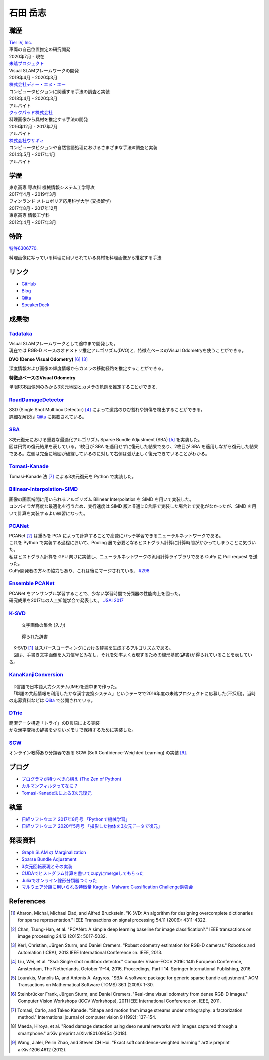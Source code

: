=========
石田 岳志
=========

職歴
====

| `Tier IV, Inc. <https://tier4.jp/>`__
| 車両の自己位置推定の研究開発
| 2020年7月 - 現在


| `未踏プロジェクト <https://www.ipa.go.jp/jinzai/mitou/2019/gaiyou_s-2.html>`__
| Visual SLAMフレームワークの開発
| 2019年4月 - 2020年3月


| `株式会社ディー・エヌ・エー <https://dena.com/>`__
| コンピュータビジョンに関連する手法の調査と実装
| 2018年4月 - 2020年3月
| アルバイト


| `クックパッド株式会社 <https://info.cookpad.com>`__
| 料理画像から具材を推定する手法の開発
| 2016年12月 - 2017年7月
| アルバイト


| `株式会社ウサギィ <http://usagee.co.jp/>`__
| コンピュータビジョンや自然言語処理におけるさまざまな手法の調査と実装
| 2014年5月 - 2017年1月
| アルバイト

学歴
====

| 東京高専 専攻科 機械情報システム工学専攻
| 2017年4月 - 2019年3月

| フィンランド メトロポリア応用科学大学 (交換留学)
| 2017年8月 - 2017年12月

| 東京高専 情報工学科
| 2012年4月 - 2017年3月


特許
====

`特許6306770 <https://www.j-platpat.inpit.go.jp/web/PU/JPB_6306770/062D067C8381CD29700292EC1ED536D9>`__.

料理画像に写っている料理に用いられている具材を料理画像から推定する手法

リンク
======

- `GitHub       <https://github.com/IshitaTakeshi>`__
- `Blog         <https://ishitatakeshi.netlify.com>`__
- `Qiita        <https://qiita.com/IshitaTakeshi>`__
- `SpeakerDeck  <https://speakerdeck.com/ishitatakeshi>`__

成果物
======

`Tadataka <https://github.com/IshitaTakeshi/Tadataka>`__
--------------------------------------------------------

| Visual SLAMフレームワークとして途中まで開発した。
| 現在では RGB-D ベースのオドメトリ推定アルゴリズム(DVO)と、特徴点ベースのVisual Odometryを使うことができる。

**DVO (Dense Visual Odometry)** [#Steinbrucker_et_al_2011]_ [#Kerl_et_al_2013]_

| 深度情報および画像の輝度情報からカメラの移動経路を推定することができる。

.. raw:: html

    <iframe width="560" height="315" src="https://www.youtube.com/embed/oDgBgdHUwOM" frameborder="0" allow="accelerometer; autoplay; encrypted-media; gyroscope; picture-in-picture" allowfullscreen></iframe>

**特徴点ベースのVisual Odometry**

| 単眼RGB画像列のみから3次元地図とカメラの軌跡を推定することができる.

.. raw:: html

    <iframe width="560" height="315" src="https://www.youtube.com/embed/h4KrMJQDoX4" frameborder="0" allow="accelerometer; autoplay; encrypted-media; gyroscope; picture-in-picture" allowfullscreen></iframe>


`RoadDamageDetector <https://github.com/IshitaTakeshi/RoadDamageDetector>`__
-------------------------------------------------------------------------------

.. image:: images/road-damage-1.png
    :width: 800

| SSD (Single Shot Multibox Detector) [#Liu_et_al_2016]_ によって道路のひび割れや損傷を検出することができる。
| 詳細な解説は `Qiita <https://qiita.com/IshitaTakeshi/items/915de731d8081e711ae5>`__ に掲載されている。

`SBA <https://github.com/IshitaTakeshi/SBA>`__
-----------------------------------------------

.. image:: images/reconstruction-without-ba.png
    :width: 60%

.. image:: images/reconstruction-with-ba.png
    :width: 60%

| 3次元復元における重要な最適化アルゴリズム Sparse Bundle Adjustment (SBA) [#Lourakis_et_al_2009]_ を実装した。
| 図は円筒の復元結果を表している。1枚目が SBA を適用せずに復元した結果であり、2枚目が SBA を適用しながら復元した結果である。左側は完全に地図が破綻しているのに対して右側は弧が正しく復元できていることがわかる。

`Tomasi-Kanade <https://github.com/IshitaTakeshi/Tomasi-Kanade>`__
------------------------------------------------------------------

.. image:: images/tomasi-kanade.png
    :width: 800


| Tomasi-Kanade 法 [#Tomasi_et_al_1992]_ による3次元復元を Python で実装した。

`Bilinear-Interpolation-SIMD <https://github.com/IshitaTakeshi/Bilinear-Interpolation-SIMD>`__
----------------------------------------------------------------------------------------------

| 画像の画素補間に用いられるアルゴリズム Bilinear Interpolation を SIMD を用いて実装した。
| コンパイラが高度な最適化を行うため、実行速度は SIMD 版と普通にC言語で実装した場合とで変化がなかったが、SIMD を用いて計算を実装するよい練習になった。

`PCANet <https://github.com/IshitaTakeshi/PCANet>`__
-------------------------------------------------------

.. image:: images/pcanet.png
    :width: 800

| PCANet [#Chan_et_al_2015]_ は重みを PCA によって計算することで高速にバッチ学習できるニューラルネットワークである。
| これを Python で実装する過程において、Pooling 層で必要となるヒストグラム計算に計算時間がかかってしまうことに気づいた。
| 私はヒストグラム計算を GPU 向けに実装し、ニューラルネットワークの汎用計算ライブラリである CuPy に Pull request を送った。
| CuPy開発者の方々の協力もあり、これは後にマージされている。 `#298 <https://github.com/cupy/cupy/pull/298>`__

`Ensemble PCANet <https://github.com/IshitaTakeshi/PCANet/tree/ensemble>`__
---------------------------------------------------------------------------

| PCANet をアンサンブル学習することで、少ない学習時間で分類器の性能向上を図った。
| 研究成果を2017年の人工知能学会で発表した。 `JSAI 2017 <https://www.ai-gakkai.or.jp/jsai2017/webprogram/2017/paper-504.html>`__

`K-SVD <https://github.com/IshitaTakeshi/KSVD.jl>`__
----------------------------------------------------

.. figure:: images/ksvd-mnist.png
    :width: 80%

    文字画像の集合 (入力)

.. figure:: images/ksvd-dictionary.png
    :width: 80%

    得られた辞書

| 　K-SVD [#Aharon_et_al_2006]_ はスパースコーディングにおける辞書を生成するアルゴリズムである。
| 　図は、手書き文字画像を入力信号とみなし、それを効率よく表現するための線形基底(辞書)が得られていることを表している。

`KanaKanjiConversion <https://github.com/IshitaTakeshi/KanaKanjiConversion>`__
------------------------------------------------------------------------------

.. figure:: images/lattice.png
    :width: 80%

| 　D言語で日本語入力システム(IME)を途中まで作った。
| 　「単語の共起情報を利用したかな漢字変換システム」というテーマで2016年度の未踏プロジェクトに応募した(不採用)。当時の応募資料などは `Qiita <https://qiita.com/IshitaTakeshi/items/f2fbaee7ae48644e679e>`__ で公開されている。

`DTrie <https://github.com/IshitaTakeshi/dtrie>`__
--------------------------------------------------
| 簡潔データ構造「トライ」のD言語による実装
| かな漢字変換の辞書を少ないメモリで保持するために実装した。

`SCW <https://github.com/IshitaTakeshi/SCW>`__
-------------------------------------------------
| オンライン教師あり分類器である SCW (Soft Confidence-Weighted Learning) の実装 [#Wang_et_al_2012]_.

ブログ
======

- `プログラマが持つべき心構え (The Zen of Python) <https://qiita.com/IshitaTakeshi/items/e4145921c8dbf7ba57ef>`__
- `カルマンフィルタってなに？ <https://qiita.com/IshitaTakeshi/items/740ac7e9b549eee4cc04>`__
- `Tomasi-Kanade法による3次元復元 <https://qiita.com/IshitaTakeshi/items/297331b3878e72c65276>`__

執筆
====

- `日経ソフトウエア 2017年8月号 「Pythonで機械学習」 <https://shop.nikkeibp.co.jp/front/commodity/0000/SW1231/>`__
- `日経ソフトウエア 2020年5月号 「撮影した物体を3次元データで復元」 <https://shop.nikkeibp.co.jp/front/commodity/0000/SW1248/>`__

発表資料
=============

- `Graph SLAM の Marginalization <https://drive.google.com/file/d/1PxPDX3rvSvlKhNZMtHt2xWiYyDU44WSj/view?pli=1>`__
- `Sparse Bundle Adjustment <https://speakerdeck.com/ishitatakeshi/sparse-bundle-adjustment>`__
- `3次元回転表現とその実装 <https://speakerdeck.com/ishitatakeshi/3d-rotation-representation-and-its-implementation>`__
- `CUDAでヒストグラム計算を書いてcupyにmergeしてもらった <https://speakerdeck.com/ishitatakeshi/cudadehisutoguramuji-suan-woshu-itecupynimergesitemoratuta-1>`__
- `Juliaでオンライン線形分類器つくった <https://www.slideshare.net/TakeshiIshita/julia-56356347>`__
- `マルウェア分類に用いられる特徴量 Kaggle - Malware Classification Challenge勉強会 <https://www.slideshare.net/TakeshiIshita/kaggle-malware-classification-challenge>`__

References
==========

.. [#Aharon_et_al_2006] Aharon, Michal, Michael Elad, and Alfred Bruckstein. "K-SVD: An algorithm for designing overcomplete dictionaries for sparse representation." IEEE Transactions on signal processing 54.11 (2006): 4311-4322.
.. [#Chan_et_al_2015] Chan, Tsung-Han, et al. "PCANet: A simple deep learning baseline for image classification?." IEEE transactions on image processing 24.12 (2015): 5017-5032.
.. [#Kerl_et_al_2013] Kerl, Christian, Jürgen Sturm, and Daniel Cremers. "Robust odometry estimation for RGB-D cameras." Robotics and Automation (ICRA), 2013 IEEE International Conference on. IEEE, 2013.
.. [#Liu_et_al_2016] Liu, Wei, et al. "Ssd: Single shot multibox detector." Computer Vision–ECCV 2016: 14th European Conference, Amsterdam, The Netherlands, October 11–14, 2016, Proceedings, Part I 14. Springer International Publishing, 2016.
.. [#Lourakis_et_al_2009] Lourakis, Manolis IA, and Antonis A. Argyros. "SBA: A software package for generic sparse bundle adjustment." ACM Transactions on Mathematical Software (TOMS) 36.1 (2009): 1-30.
.. [#Steinbrucker_et_al_2011] Steinbrücker Frank, Jürgen Sturm, and Daniel Cremers. "Real-time visual odometry from dense RGB-D images." Computer Vision Workshops (ICCV Workshops), 2011 IEEE International Conference on. IEEE, 2011.
.. [#Tomasi_et_al_1992] Tomasi, Carlo, and Takeo Kanade. "Shape and motion from image streams under orthography: a factorization method." International journal of computer vision 9 (1992): 137-154.
.. [#Maeda_et_al_2018] Maeda, Hiroya, et al. "Road damage detection using deep neural networks with images captured through a smartphone." arXiv preprint arXiv:1801.09454 (2018).
.. [#Wang_et_al_2012] Wang, Jialei, Peilin Zhao, and Steven CH Hoi. "Exact soft confidence-weighted learning." arXiv preprint arXiv:1206.4612 (2012).
